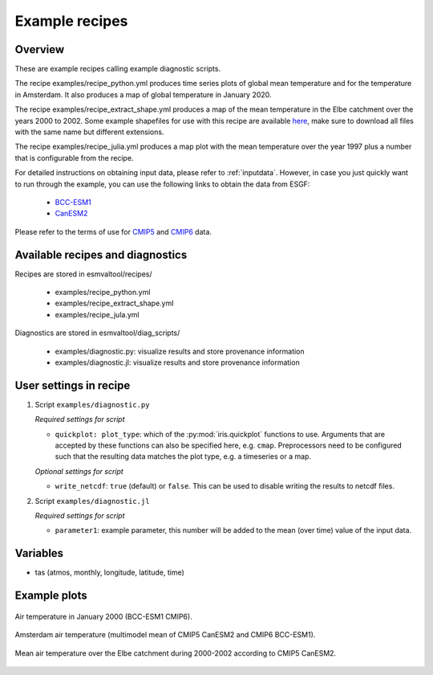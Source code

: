 .. _recipe_examples:

Example recipes
===============

Overview
--------

These are example recipes calling example diagnostic scripts.

The recipe examples/recipe_python.yml produces time series plots of global mean
temperature and for the temperature in Amsterdam.
It also produces a map of global temperature in January 2020.

The recipe examples/recipe_extract_shape.yml produces a map of the mean
temperature in the Elbe catchment over the years 2000 to 2002.
Some example shapefiles for use with this recipe are available
`here <https://github.com/ESMValGroup/ESMValTool/tree/main/esmvaltool/diag_scripts/shapeselect/testdata>`__,
make sure to download all files with the same name but different extensions.

The recipe examples/recipe_julia.yml produces a map plot with the mean temperature
over the year 1997 plus a number that is configurable from the recipe.

For detailed instructions on obtaining input data, please refer to
:ref:`inputdata`. However, in case you just quickly want to run through the
example, you can use the following links to obtain the data from ESGF:

  * `BCC-ESM1 <http://esgf3.dkrz.de/thredds/fileServer/cmip6/CMIP/BCC/BCC-ESM1/historical/r1i1p1f1/Amon/tas/gn/v20181214/tas_Amon_BCC-ESM1_historical_r1i1p1f1_gn_185001-201412.nc>`_
  * `CanESM2 <http://esgf2.dkrz.de/thredds/fileServer/lta_dataroot/cmip5/output1/CCCma/CanESM2/historical/mon/atmos/Amon/r1i1p1/v20120718/tas/tas_Amon_CanESM2_historical_r1i1p1_185001-200512.nc>`_

Please refer to the terms of use for `CMIP5
<https://pcmdi.llnl.gov/mips/cmip5/terms-of-use.html>`_ and `CMIP6
<https://pcmdi.llnl.gov/CMIP6/TermsOfUse/TermsOfUse6-1.html>`_ data.

Available recipes and diagnostics
---------------------------------

Recipes are stored in esmvaltool/recipes/

    * examples/recipe_python.yml
    * examples/recipe_extract_shape.yml
    * examples/recipe_jula.yml

Diagnostics are stored in esmvaltool/diag_scripts/

    * examples/diagnostic.py: visualize results and store provenance information
    * examples/diagnostic.jl: visualize results and store provenance information

User settings in recipe
-----------------------

#. Script ``examples/diagnostic.py``

   *Required settings for script*

   * ``quickplot: plot_type``: which of the :py:mod:`iris.quickplot` functions to use.
     Arguments that are accepted by these functions can also be specified here, e.g. ``cmap``.
     Preprocessors need to be configured such that the resulting data matches the plot type, e.g. a timeseries or a map.

   *Optional settings for script*

   * ``write_netcdf``: ``true`` (default) or ``false``.
     This can be used to disable writing the results to netcdf files.

#. Script ``examples/diagnostic.jl``

   *Required settings for script*

   * ``parameter1``: example parameter, this number will be added to the mean (over time) value of the input data.

Variables
---------

* tas (atmos, monthly, longitude, latitude, time)

Example plots
-------------

.. _global_map:
.. figure::  /recipes/figures/examples/map.png
   :align:   center

   Air temperature in January 2000 (BCC-ESM1 CMIP6).

.. _timeseries:
.. figure::  /recipes/figures/examples/timeseries.png
   :align:   center

   Amsterdam air temperature (multimodel mean of CMIP5 CanESM2 and CMIP6 BCC-ESM1).

.. _elbe:
.. figure::  /recipes/figures/examples/elbe.png
   :align:   center

   Mean air temperature over the Elbe catchment during 2000-2002 according to CMIP5 CanESM2.
